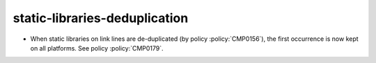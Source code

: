 static-libraries-deduplication
------------------------------

* When static libraries on link lines are de-duplicated (by policy
  :policy:`CMP0156`), the first occurrence is now kept on all platforms.
  See policy :policy:`CMP0179`.
